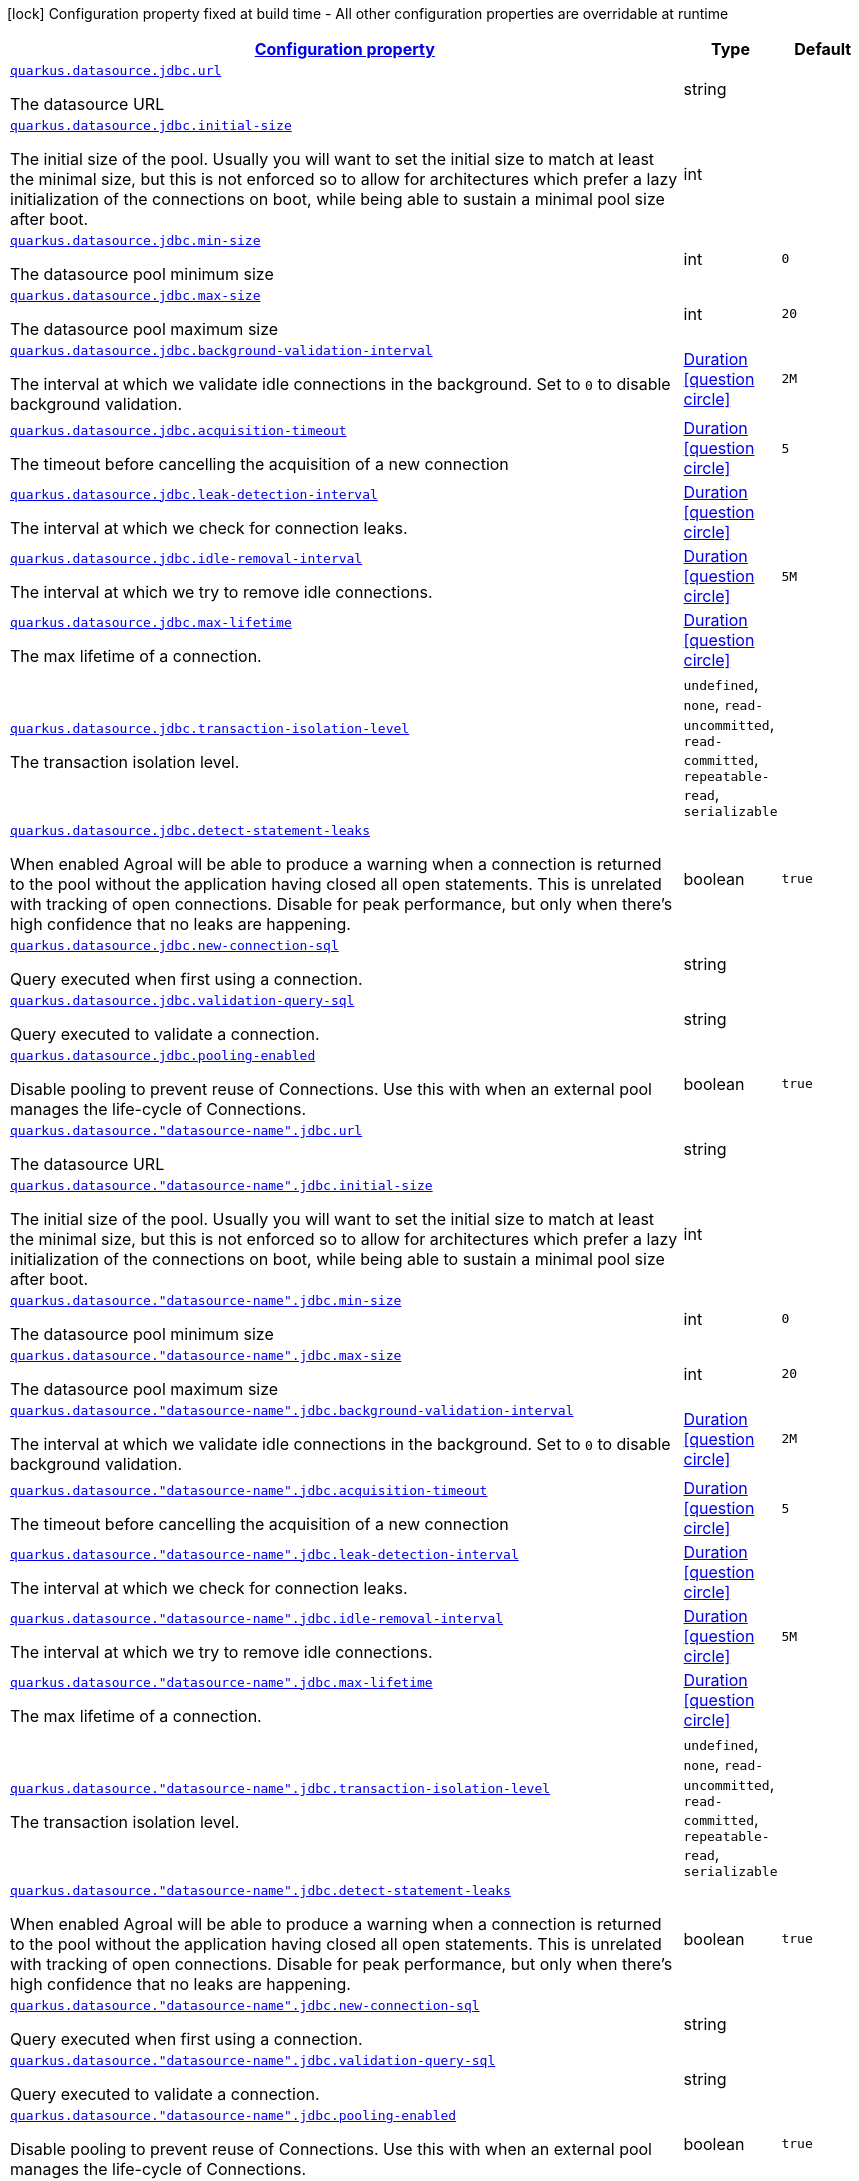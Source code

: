 [.configuration-legend]
icon:lock[title=Fixed at build time] Configuration property fixed at build time - All other configuration properties are overridable at runtime
[.configuration-reference, cols="80,.^10,.^10"]
|===

h|[[quarkus-agroal-config-group-data-source-jdbc-runtime-config_configuration]]link:#quarkus-agroal-config-group-data-source-jdbc-runtime-config_configuration[Configuration property]

h|Type
h|Default

a| [[quarkus-agroal-config-group-data-source-jdbc-runtime-config_quarkus.datasource.jdbc.url]]`link:#quarkus-agroal-config-group-data-source-jdbc-runtime-config_quarkus.datasource.jdbc.url[quarkus.datasource.jdbc.url]`

[.description]
--
The datasource URL
--|string 
|


a| [[quarkus-agroal-config-group-data-source-jdbc-runtime-config_quarkus.datasource.jdbc.initial-size]]`link:#quarkus-agroal-config-group-data-source-jdbc-runtime-config_quarkus.datasource.jdbc.initial-size[quarkus.datasource.jdbc.initial-size]`

[.description]
--
The initial size of the pool. Usually you will want to set the initial size to match at least the minimal size, but this is not enforced so to allow for architectures which prefer a lazy initialization of the connections on boot, while being able to sustain a minimal pool size after boot.
--|int 
|


a| [[quarkus-agroal-config-group-data-source-jdbc-runtime-config_quarkus.datasource.jdbc.min-size]]`link:#quarkus-agroal-config-group-data-source-jdbc-runtime-config_quarkus.datasource.jdbc.min-size[quarkus.datasource.jdbc.min-size]`

[.description]
--
The datasource pool minimum size
--|int 
|`0`


a| [[quarkus-agroal-config-group-data-source-jdbc-runtime-config_quarkus.datasource.jdbc.max-size]]`link:#quarkus-agroal-config-group-data-source-jdbc-runtime-config_quarkus.datasource.jdbc.max-size[quarkus.datasource.jdbc.max-size]`

[.description]
--
The datasource pool maximum size
--|int 
|`20`


a| [[quarkus-agroal-config-group-data-source-jdbc-runtime-config_quarkus.datasource.jdbc.background-validation-interval]]`link:#quarkus-agroal-config-group-data-source-jdbc-runtime-config_quarkus.datasource.jdbc.background-validation-interval[quarkus.datasource.jdbc.background-validation-interval]`

[.description]
--
The interval at which we validate idle connections in the background. 
 Set to `0` to disable background validation.
--|link:https://docs.oracle.com/javase/8/docs/api/java/time/Duration.html[Duration]
  link:#duration-note-anchor[icon:question-circle[], title=More information about the Duration format]
|`2M`


a| [[quarkus-agroal-config-group-data-source-jdbc-runtime-config_quarkus.datasource.jdbc.acquisition-timeout]]`link:#quarkus-agroal-config-group-data-source-jdbc-runtime-config_quarkus.datasource.jdbc.acquisition-timeout[quarkus.datasource.jdbc.acquisition-timeout]`

[.description]
--
The timeout before cancelling the acquisition of a new connection
--|link:https://docs.oracle.com/javase/8/docs/api/java/time/Duration.html[Duration]
  link:#duration-note-anchor[icon:question-circle[], title=More information about the Duration format]
|`5`


a| [[quarkus-agroal-config-group-data-source-jdbc-runtime-config_quarkus.datasource.jdbc.leak-detection-interval]]`link:#quarkus-agroal-config-group-data-source-jdbc-runtime-config_quarkus.datasource.jdbc.leak-detection-interval[quarkus.datasource.jdbc.leak-detection-interval]`

[.description]
--
The interval at which we check for connection leaks.
--|link:https://docs.oracle.com/javase/8/docs/api/java/time/Duration.html[Duration]
  link:#duration-note-anchor[icon:question-circle[], title=More information about the Duration format]
|


a| [[quarkus-agroal-config-group-data-source-jdbc-runtime-config_quarkus.datasource.jdbc.idle-removal-interval]]`link:#quarkus-agroal-config-group-data-source-jdbc-runtime-config_quarkus.datasource.jdbc.idle-removal-interval[quarkus.datasource.jdbc.idle-removal-interval]`

[.description]
--
The interval at which we try to remove idle connections.
--|link:https://docs.oracle.com/javase/8/docs/api/java/time/Duration.html[Duration]
  link:#duration-note-anchor[icon:question-circle[], title=More information about the Duration format]
|`5M`


a| [[quarkus-agroal-config-group-data-source-jdbc-runtime-config_quarkus.datasource.jdbc.max-lifetime]]`link:#quarkus-agroal-config-group-data-source-jdbc-runtime-config_quarkus.datasource.jdbc.max-lifetime[quarkus.datasource.jdbc.max-lifetime]`

[.description]
--
The max lifetime of a connection.
--|link:https://docs.oracle.com/javase/8/docs/api/java/time/Duration.html[Duration]
  link:#duration-note-anchor[icon:question-circle[], title=More information about the Duration format]
|


a| [[quarkus-agroal-config-group-data-source-jdbc-runtime-config_quarkus.datasource.jdbc.transaction-isolation-level]]`link:#quarkus-agroal-config-group-data-source-jdbc-runtime-config_quarkus.datasource.jdbc.transaction-isolation-level[quarkus.datasource.jdbc.transaction-isolation-level]`

[.description]
--
The transaction isolation level.
--|`undefined`, `none`, `read-uncommitted`, `read-committed`, `repeatable-read`, `serializable` 
|


a| [[quarkus-agroal-config-group-data-source-jdbc-runtime-config_quarkus.datasource.jdbc.detect-statement-leaks]]`link:#quarkus-agroal-config-group-data-source-jdbc-runtime-config_quarkus.datasource.jdbc.detect-statement-leaks[quarkus.datasource.jdbc.detect-statement-leaks]`

[.description]
--
When enabled Agroal will be able to produce a warning when a connection is returned to the pool without the application having closed all open statements. This is unrelated with tracking of open connections. Disable for peak performance, but only when there's high confidence that no leaks are happening.
--|boolean 
|`true`


a| [[quarkus-agroal-config-group-data-source-jdbc-runtime-config_quarkus.datasource.jdbc.new-connection-sql]]`link:#quarkus-agroal-config-group-data-source-jdbc-runtime-config_quarkus.datasource.jdbc.new-connection-sql[quarkus.datasource.jdbc.new-connection-sql]`

[.description]
--
Query executed when first using a connection.
--|string 
|


a| [[quarkus-agroal-config-group-data-source-jdbc-runtime-config_quarkus.datasource.jdbc.validation-query-sql]]`link:#quarkus-agroal-config-group-data-source-jdbc-runtime-config_quarkus.datasource.jdbc.validation-query-sql[quarkus.datasource.jdbc.validation-query-sql]`

[.description]
--
Query executed to validate a connection.
--|string 
|


a| [[quarkus-agroal-config-group-data-source-jdbc-runtime-config_quarkus.datasource.jdbc.pooling-enabled]]`link:#quarkus-agroal-config-group-data-source-jdbc-runtime-config_quarkus.datasource.jdbc.pooling-enabled[quarkus.datasource.jdbc.pooling-enabled]`

[.description]
--
Disable pooling to prevent reuse of Connections. Use this with when an external pool manages the life-cycle of Connections.
--|boolean 
|`true`


a| [[quarkus-agroal-config-group-data-source-jdbc-runtime-config_quarkus.datasource.-datasource-name-.jdbc.url]]`link:#quarkus-agroal-config-group-data-source-jdbc-runtime-config_quarkus.datasource.-datasource-name-.jdbc.url[quarkus.datasource."datasource-name".jdbc.url]`

[.description]
--
The datasource URL
--|string 
|


a| [[quarkus-agroal-config-group-data-source-jdbc-runtime-config_quarkus.datasource.-datasource-name-.jdbc.initial-size]]`link:#quarkus-agroal-config-group-data-source-jdbc-runtime-config_quarkus.datasource.-datasource-name-.jdbc.initial-size[quarkus.datasource."datasource-name".jdbc.initial-size]`

[.description]
--
The initial size of the pool. Usually you will want to set the initial size to match at least the minimal size, but this is not enforced so to allow for architectures which prefer a lazy initialization of the connections on boot, while being able to sustain a minimal pool size after boot.
--|int 
|


a| [[quarkus-agroal-config-group-data-source-jdbc-runtime-config_quarkus.datasource.-datasource-name-.jdbc.min-size]]`link:#quarkus-agroal-config-group-data-source-jdbc-runtime-config_quarkus.datasource.-datasource-name-.jdbc.min-size[quarkus.datasource."datasource-name".jdbc.min-size]`

[.description]
--
The datasource pool minimum size
--|int 
|`0`


a| [[quarkus-agroal-config-group-data-source-jdbc-runtime-config_quarkus.datasource.-datasource-name-.jdbc.max-size]]`link:#quarkus-agroal-config-group-data-source-jdbc-runtime-config_quarkus.datasource.-datasource-name-.jdbc.max-size[quarkus.datasource."datasource-name".jdbc.max-size]`

[.description]
--
The datasource pool maximum size
--|int 
|`20`


a| [[quarkus-agroal-config-group-data-source-jdbc-runtime-config_quarkus.datasource.-datasource-name-.jdbc.background-validation-interval]]`link:#quarkus-agroal-config-group-data-source-jdbc-runtime-config_quarkus.datasource.-datasource-name-.jdbc.background-validation-interval[quarkus.datasource."datasource-name".jdbc.background-validation-interval]`

[.description]
--
The interval at which we validate idle connections in the background. 
 Set to `0` to disable background validation.
--|link:https://docs.oracle.com/javase/8/docs/api/java/time/Duration.html[Duration]
  link:#duration-note-anchor[icon:question-circle[], title=More information about the Duration format]
|`2M`


a| [[quarkus-agroal-config-group-data-source-jdbc-runtime-config_quarkus.datasource.-datasource-name-.jdbc.acquisition-timeout]]`link:#quarkus-agroal-config-group-data-source-jdbc-runtime-config_quarkus.datasource.-datasource-name-.jdbc.acquisition-timeout[quarkus.datasource."datasource-name".jdbc.acquisition-timeout]`

[.description]
--
The timeout before cancelling the acquisition of a new connection
--|link:https://docs.oracle.com/javase/8/docs/api/java/time/Duration.html[Duration]
  link:#duration-note-anchor[icon:question-circle[], title=More information about the Duration format]
|`5`


a| [[quarkus-agroal-config-group-data-source-jdbc-runtime-config_quarkus.datasource.-datasource-name-.jdbc.leak-detection-interval]]`link:#quarkus-agroal-config-group-data-source-jdbc-runtime-config_quarkus.datasource.-datasource-name-.jdbc.leak-detection-interval[quarkus.datasource."datasource-name".jdbc.leak-detection-interval]`

[.description]
--
The interval at which we check for connection leaks.
--|link:https://docs.oracle.com/javase/8/docs/api/java/time/Duration.html[Duration]
  link:#duration-note-anchor[icon:question-circle[], title=More information about the Duration format]
|


a| [[quarkus-agroal-config-group-data-source-jdbc-runtime-config_quarkus.datasource.-datasource-name-.jdbc.idle-removal-interval]]`link:#quarkus-agroal-config-group-data-source-jdbc-runtime-config_quarkus.datasource.-datasource-name-.jdbc.idle-removal-interval[quarkus.datasource."datasource-name".jdbc.idle-removal-interval]`

[.description]
--
The interval at which we try to remove idle connections.
--|link:https://docs.oracle.com/javase/8/docs/api/java/time/Duration.html[Duration]
  link:#duration-note-anchor[icon:question-circle[], title=More information about the Duration format]
|`5M`


a| [[quarkus-agroal-config-group-data-source-jdbc-runtime-config_quarkus.datasource.-datasource-name-.jdbc.max-lifetime]]`link:#quarkus-agroal-config-group-data-source-jdbc-runtime-config_quarkus.datasource.-datasource-name-.jdbc.max-lifetime[quarkus.datasource."datasource-name".jdbc.max-lifetime]`

[.description]
--
The max lifetime of a connection.
--|link:https://docs.oracle.com/javase/8/docs/api/java/time/Duration.html[Duration]
  link:#duration-note-anchor[icon:question-circle[], title=More information about the Duration format]
|


a| [[quarkus-agroal-config-group-data-source-jdbc-runtime-config_quarkus.datasource.-datasource-name-.jdbc.transaction-isolation-level]]`link:#quarkus-agroal-config-group-data-source-jdbc-runtime-config_quarkus.datasource.-datasource-name-.jdbc.transaction-isolation-level[quarkus.datasource."datasource-name".jdbc.transaction-isolation-level]`

[.description]
--
The transaction isolation level.
--|`undefined`, `none`, `read-uncommitted`, `read-committed`, `repeatable-read`, `serializable` 
|


a| [[quarkus-agroal-config-group-data-source-jdbc-runtime-config_quarkus.datasource.-datasource-name-.jdbc.detect-statement-leaks]]`link:#quarkus-agroal-config-group-data-source-jdbc-runtime-config_quarkus.datasource.-datasource-name-.jdbc.detect-statement-leaks[quarkus.datasource."datasource-name".jdbc.detect-statement-leaks]`

[.description]
--
When enabled Agroal will be able to produce a warning when a connection is returned to the pool without the application having closed all open statements. This is unrelated with tracking of open connections. Disable for peak performance, but only when there's high confidence that no leaks are happening.
--|boolean 
|`true`


a| [[quarkus-agroal-config-group-data-source-jdbc-runtime-config_quarkus.datasource.-datasource-name-.jdbc.new-connection-sql]]`link:#quarkus-agroal-config-group-data-source-jdbc-runtime-config_quarkus.datasource.-datasource-name-.jdbc.new-connection-sql[quarkus.datasource."datasource-name".jdbc.new-connection-sql]`

[.description]
--
Query executed when first using a connection.
--|string 
|


a| [[quarkus-agroal-config-group-data-source-jdbc-runtime-config_quarkus.datasource.-datasource-name-.jdbc.validation-query-sql]]`link:#quarkus-agroal-config-group-data-source-jdbc-runtime-config_quarkus.datasource.-datasource-name-.jdbc.validation-query-sql[quarkus.datasource."datasource-name".jdbc.validation-query-sql]`

[.description]
--
Query executed to validate a connection.
--|string 
|


a| [[quarkus-agroal-config-group-data-source-jdbc-runtime-config_quarkus.datasource.-datasource-name-.jdbc.pooling-enabled]]`link:#quarkus-agroal-config-group-data-source-jdbc-runtime-config_quarkus.datasource.-datasource-name-.jdbc.pooling-enabled[quarkus.datasource."datasource-name".jdbc.pooling-enabled]`

[.description]
--
Disable pooling to prevent reuse of Connections. Use this with when an external pool manages the life-cycle of Connections.
--|boolean 
|`true`

|===
[NOTE]
[[duration-note-anchor]]
.About the Duration format
====
The format for durations uses the standard `java.time.Duration` format.
You can learn more about it in the link:https://docs.oracle.com/javase/8/docs/api/java/time/Duration.html#parse-java.lang.CharSequence-[Duration#parse() javadoc].

You can also provide duration values starting with a number.
In this case, if the value consists only of a number, the converter treats the value as seconds.
Otherwise, `PT` is implicitly prepended to the value to obtain a standard `java.time.Duration` format.
====
